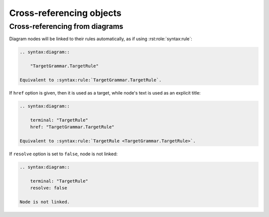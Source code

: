 Cross-referencing objects
=========================

.. rst:role:: syntax:grammar
              syntax:g

    Grammars are simply referenced by their name:

    .. code-block:: rst

        Reference to :syntax:g:`Json` grammar.

    .. dropdown:: Example output

        Reference to :syntax:g:`Json` grammar.

.. rst:role:: syntax:rule
              syntax:r

    Rules can be referenced by their name when references appear within their grammar
    description. Otherwise, rules are referenced by full path which includes diagram
    name and rule name separated by a dot:

    .. code-block:: rst

        Reference to :syntax:r:`TargetGrammar.TargetRule`.

        .. syntax:grammar:: TargetGrammar

            Reference to :syntax:r:`TargetRule`.

            .. syntax:rule:: TargetRule

    .. dropdown:: Example output

        Reference to :syntax:r:`TargetGrammar.TargetRule`.

        .. syntax:grammar:: TargetGrammar

            Reference to :syntax:r:`TargetRule`.

            .. syntax:rule:: TargetRule

    If you specify a fully qualified object name, and would like to hide its prefix,
    you can add a tilde (``~``) to the object's path:

    .. code-block:: rst

        Reference to :syntax:r:`~TargetGrammar.TargetRule`.

    .. dropdown:: Example output

        Reference to :syntax:r:`~TargetGrammar.TargetRule`.

    When searching for a rule, Sphinx Syntax will first check the current grammar,
    then any imported grammar, and finally global namespace.

.. rst:role:: syntax:obj

    This is a universal role that searches for a rule first, then for a grammar.


Cross-referencing from diagrams
-------------------------------

Diagram nodes will be linked to their rules automatically, as if using
:rst:role:`syntax:rule`:

.. code-block:: rst

    .. syntax:diagram::

        "TargetGrammar.TargetRule"

    Equivalent to :syntax:rule:`TargetGrammar.TargetRule`.

.. dropdown:: Example output

    .. syntax:diagram::

        "TargetGrammar.TargetRule"

    Equivalent to :syntax:rule:`TargetGrammar.TargetRule`.


If ``href`` option is given, then it is used as a target,
while node's text is used as an explicit title:

.. code-block:: rst

    .. syntax:diagram::

        terminal: "TargetRule"
        href: "TargetGrammar.TargetRule"

    Equivalent to :syntax:rule:`TargetRule <TargetGrammar.TargetRule>`.

.. dropdown:: Example output

    .. syntax:diagram::

        terminal: "TargetRule"
        href: "TargetGrammar.TargetRule"

    Equivalent to :syntax:rule:`TargetRule <TargetGrammar.TargetRule>`.

If ``resolve`` option is set to ``false``, node is not linked:

.. code-block:: rst

    .. syntax:diagram::

        terminal: "TargetRule"
        resolve: false

    Node is not linked.

.. dropdown:: Example output

    .. syntax:diagram::

        terminal: "TargetRule"
        resolve: false

    Node is not linked.
